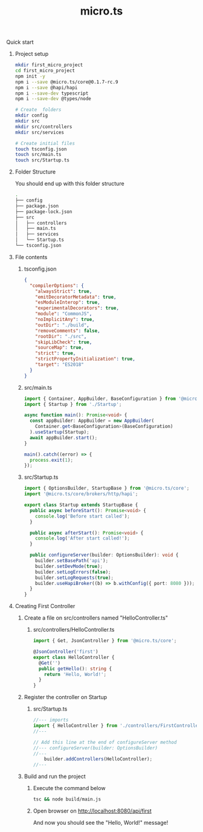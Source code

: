 #+title: micro.ts
**** Quick start
***** Project setup
#+BEGIN_SRC bash
mkdir first_micro_project
cd first_micro_project
npm init -y
npm i --save @micro.ts/core@0.1.7-rc.9
npm i --save @hapi/hapi
npm i --save-dev typescript
npm i --save-dev @types/node

# Create  folders
mkdir config
mkdir src
mkdir src/controllers
mkdir src/services

# Create initial files
touch tsconfig.json
touch src/main.ts
touch src/Startup.ts
#+END_SRC

***** Folder Structure
You should end up with this folder structure
#+BEGIN_SRC bash
.
├── config
├── package.json
├── package-lock.json
├── src
│   ├── controllers
│   ├── main.ts
│   ├── services
│   └── Startup.ts
└── tsconfig.json
#+END_SRC

***** File contents
****** tsconfig.json
#+BEGIN_SRC json
{
  "compilerOptions": {
    "alwaysStrict": true,
    "emitDecoratorMetadata": true,
    "esModuleInterop": true,
    "experimentalDecorators": true,
    "module": "CommonJS",
    "noImplicitAny": true,
    "outDir": "./build",
    "removeComments": false,
    "rootDir": "./src",
    "skipLibCheck": true,
    "sourceMap": true,
    "strict": true,
    "strictPropertyInitialization": true,
    "target": "ES2018"
  }
}
#+END_SRC

****** src/main.ts
#+BEGIN_SRC typescript
import { Container, AppBuilder, BaseConfiguration } from '@micro.ts/core';
import { Startup } from './Startup';

async function main(): Promise<void> {
  const appBuilder: AppBuilder = new AppBuilder(
    Container.get<BaseConfiguration>(BaseConfiguration)
  ).useStartup(Startup);
  await appBuilder.start();
}

main().catch((error) => {
  process.exit(1);
});
#+END_SRC

****** src/Startup.ts
#+BEGIN_SRC typescript
import { OptionsBuilder, StartupBase } from '@micro.ts/core';
import '@micro.ts/core/brokers/http/hapi';

export class Startup extends StartupBase {
  public async beforeStart(): Promise<void> {
    console.log('Before start called');
  }

  public async afterStart(): Promise<void> {
    console.log('After start called!');
  }

  public configureServer(builder: OptionsBuilder): void {
    builder.setBasePath('api');
    builder.setDevMode(true);
    builder.setLogErrors(false);
    builder.setLogRequests(true);
    builder.useHapiBroker((b) => b.withConfig({ port: 8080 }));
  }
}
#+END_SRC

***** Creating First Controller

****** Create a file on src/controllers named "HelloController.ts"

******* src/controllers/HelloController.ts
#+BEGIN_SRC typescript
import { Get, JsonController } from '@micro.ts/core';

@JsonController('first')
export class HelloController {
  @Get('')
  public getHello(): string {
    return 'Hello, World!';
  }
}
#+END_SRC

****** Register the controller on Startup

******* src/Startup.ts
#+BEGIN_SRC typescript
//--- imports
import { HelloController } from './controllers/FirstController';
//---

// Add this line at the end of configureServer method
//--- configureServer(builder: OptionsBuilder)
//---
    builder.addControllers(HelloController);
//---
#+END_SRC

****** Build and run the project
******* Execute the command below
#+BEGIN_SRC bash
tsc && node build/main.js
#+END_SRC
******* Open browser on http://localhost:8080/api/first
And now you should see the "Hello, World!" message!
